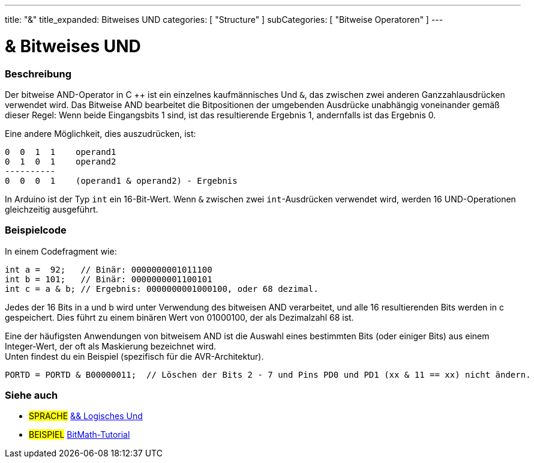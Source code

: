---
title: "&"
title_expanded: Bitweises UND
categories: [ "Structure" ]
subCategories: [ "Bitweise Operatoren" ]
---





= & Bitweises UND


// OVERVIEW SECTION STARTS
[#overview]
--

[float]
=== Beschreibung
Der bitweise AND-Operator in C ++ ist ein einzelnes kaufmännisches Und `&`, das zwischen zwei anderen Ganzzahlausdrücken verwendet wird.
Das Bitweise AND bearbeitet die Bitpositionen der umgebenden Ausdrücke unabhängig voneinander gemäß dieser Regel:
Wenn beide Eingangsbits 1 sind, ist das resultierende Ergebnis 1, andernfalls ist das Ergebnis 0.
[%hardbreaks]

Eine andere Möglichkeit, dies auszudrücken, ist:

    0  0  1  1    operand1
    0  1  0  1    operand2
    ----------
    0  0  0  1    (operand1 & operand2) - Ergebnis
[%hardbreaks]

In Arduino ist der Typ `int` ein 16-Bit-Wert. Wenn `&` zwischen zwei `int`-Ausdrücken verwendet wird, werden 16 UND-Operationen gleichzeitig ausgeführt.
[%hardbreaks]

--
// OVERVIEW SECTION ENDS



// HOW TO USE SECTION STARTS
[#howtouse]
--

[float]
=== Beispielcode
In einem Codefragment wie:

[source,arduino]
----
int a =  92;   // Binär: 0000000001011100
int b = 101;   // Binär: 0000000001100101
int c = a & b; // Ergebnis: 0000000001000100, oder 68 dezimal.
----
Jedes der 16 Bits in a und b wird unter Verwendung des bitweisen AND verarbeitet, und alle 16 resultierenden Bits werden in c gespeichert.
Dies führt zu einem binären Wert von 01000100, der als Dezimalzahl 68 ist.
[%hardbreaks]

Eine der häufigsten Anwendungen von bitweisem AND ist die Auswahl eines bestimmten Bits (oder einiger Bits) aus einem Integer-Wert, der oft als Maskierung bezeichnet wird.
Unten findest du ein Beispiel (spezifisch für die AVR-Architektur).

[source,arduino]
----
PORTD = PORTD & B00000011;  // Löschen der Bits 2 - 7 und Pins PD0 und PD1 (xx & 11 == xx) nicht ändern.
----

--
// HOW TO USE SECTION ENDS


// SEE ALSO SECTION
[#see_also]
--

[float]
=== Siehe auch


[role="language"]
* #SPRACHE# link:../../boolean-operators/logicaland[&& Logisches Und]

[role="example"]
* #BEISPIEL# https://www.arduino.cc/playground/Code/BitMath[BitMath-Tutorial^]

--
// SEE ALSO SECTION ENDS
